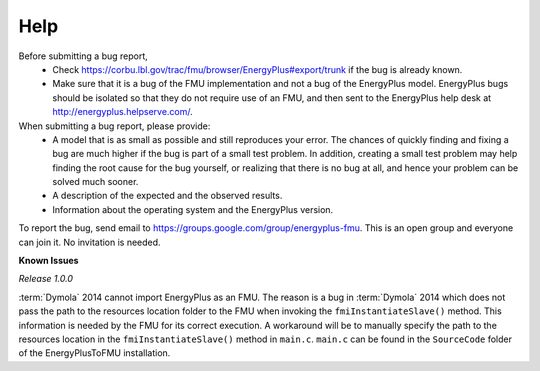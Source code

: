 Help
====

Before submitting a bug report, 
 * Check https://corbu.lbl.gov/trac/fmu/browser/EnergyPlus#export/trunk if the bug is already known. 
 * Make sure that it is a bug of the FMU implementation and not a bug of the EnergyPlus model. EnergyPlus bugs should be isolated so that they do not require use of an FMU, and then sent to the EnergyPlus help desk at http://energyplus.helpserve.com/.
 
When submitting a bug report, please provide:
 * A model that is as small as possible and still reproduces your error. The chances of quickly finding and fixing a bug are much higher if the bug is part of a small test problem. In addition, creating a small test problem may help finding the root cause for the bug yourself, or realizing that there is no bug at all, and hence your problem can be solved much sooner.
 * A description of the expected and the observed results.
 * Information about the operating system and the EnergyPlus version.

To report the bug, send email to https://groups.google.com/group/energyplus-fmu. This is an open group and everyone can join it. No invitation is needed. 

**Known Issues**

*Release 1.0.0*

:term:`Dymola` 2014 cannot import EnergyPlus as an FMU. The reason is a bug in :term:`Dymola` 2014 which does not pass the path to the resources location folder to the FMU when invoking the ``fmiInstantiateSlave()`` method. 
This information is needed by the FMU for its correct execution. A workaround will be to manually specify the path to the resources location in the ``fmiInstantiateSlave()`` method in ``main.c``. ``main.c`` can be found in the
``SourceCode`` folder of the EnergyPlusToFMU installation.


